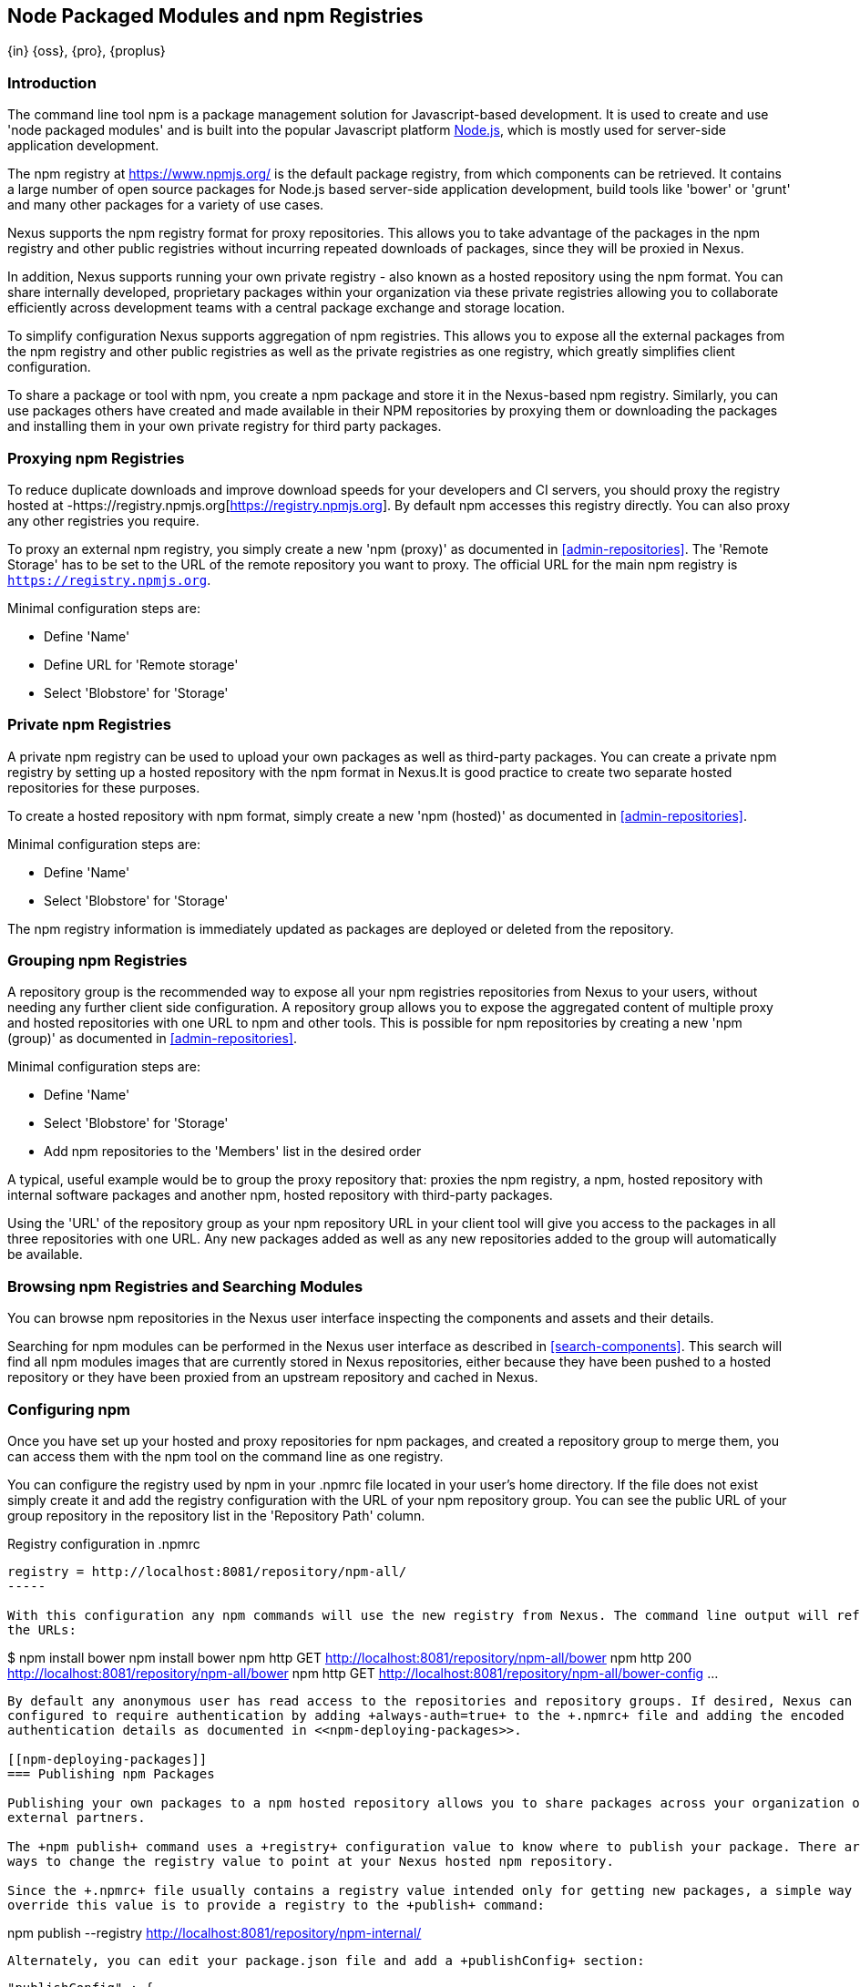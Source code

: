 [[npm]]
== Node Packaged Modules and npm Registries
{in} {oss}, {pro}, {proplus}

=== Introduction

The command line tool +npm+ is a package management solution for Javascript-based development. It is used to create and
use 'node packaged modules' and is built into the popular Javascript platform http://www.nodejs.org/[Node.js], which is
mostly used for server-side application development.

The npm registry at https://www.npmjs.org/[https://www.npmjs.org/] is the default package registry, from which
components can be retrieved.  It contains a large number of open source packages for Node.js based server-side
application development, build tools like 'bower' or 'grunt' and many other packages for a variety of use cases.

Nexus supports the npm registry format for proxy repositories. This allows you to take advantage of the packages in the
npm registry and other public registries without incurring repeated downloads of packages, since they will be proxied in
Nexus.

In addition, Nexus supports running your own private registry - also known as a hosted repository using the +npm+
format. You can share internally developed, proprietary packages within your organization via these private registries
allowing you to collaborate efficiently across development teams with a central package exchange and storage location.

To simplify configuration Nexus supports aggregation of npm registries. This allows you to expose all the external
packages from the npm registry and other public registries as well as the private registries as one registry, which
greatly simplifies client configuration.

To share a package or tool with npm, you create a npm package and store it in the Nexus-based npm registry. Similarly,
you can use packages others have created and made available in their NPM repositories by proxying them or downloading
the packages and installing them in your own private registry for third party packages.


[[npm-proxying-registries]]
=== Proxying npm Registries

To reduce duplicate downloads and improve download speeds for your developers and CI servers, you should proxy the
registry hosted at -https://registry.npmjs.org[https://registry.npmjs.org]. By default npm accesses this registry directly. You can also proxy any other registries you require.

To proxy an external npm registry, you simply create a new 'npm (proxy)' as documented in <<admin-repositories>>. The
'Remote Storage' has to be set to the URL of the remote repository you want to proxy. The official URL for the main npm
registry is `https://registry.npmjs.org`.

Minimal configuration steps are:

- Define 'Name'
- Define URL for 'Remote storage'
- Select 'Blobstore' for 'Storage'

[[npm-private-registries]]
=== Private npm Registries

A private npm registry can be used to upload your own packages as well as third-party packages. You can create a private
npm registry by setting up a hosted repository with the npm format in Nexus.It is good practice to create two separate
hosted repositories for these purposes.

To create a hosted repository with npm format, simply create a new 'npm (hosted)' as documented in
<<admin-repositories>>.

Minimal configuration steps are:

- Define 'Name'
- Select 'Blobstore' for 'Storage'

The npm registry information is immediately updated as packages are deployed or deleted from the repository.

//// 
TBD
The scheduled tasks to recreate the npm metadata database based on the
components in a hosted repository and to back up the database are
documented in <<scheduled-tasks>>.
////

[[npm-grouping-registries]]
=== Grouping npm Registries

A repository group is the recommended way to expose all your npm registries repositories from Nexus to your users,
without needing any further client side configuration. A repository group allows you to expose the aggregated content of
multiple proxy and hosted repositories with one URL to npm and other tools. This is possible for npm repositories by
creating a new 'npm (group)' as documented in <<admin-repositories>>.

Minimal configuration steps are:

- Define 'Name'
- Select 'Blobstore' for 'Storage'
- Add npm repositories to the 'Members' list in the desired order

A typical, useful example would be to group the proxy repository that: proxies the npm registry, a npm, hosted
repository with internal software packages and another npm, hosted repository with third-party packages. 

Using the 'URL' of the repository group as your npm repository URL in your client tool will give you access to the
packages in all three repositories with one URL. Any new packages added as well as any new repositories added to the
group will automatically be available.


=== Browsing npm Registries and Searching Modules

////
TBD link to browse chapter once we got it
////

You can browse npm repositories in the Nexus user interface inspecting the components and assets and their details.

Searching for npm modules can be performed in the Nexus user interface as described in <<search-components>>. This
search will find all npm modules images that are currently stored in Nexus repositories, either because they have been pushed
to a hosted repository or they have been proxied from an upstream repository and cached in Nexus.

[[npm-configuring]]
=== Configuring npm 

Once you have set up your hosted and proxy repositories for npm packages, and created a repository group to merge them,
you can access them with the +npm+ tool on the command line as one registry.

You can configure the registry used by +npm+ in your +.npmrc+ file located in your user's home directory. If the file
does not exist simply create it and add the registry configuration with the URL of your npm repository group. You can
see the public URL of your group repository in the repository list in the 'Repository Path' column.

.Registry configuration in +.npmrc+
----
registry = http://localhost:8081/repository/npm-all/
-----

With this configuration any npm commands will use the new registry from Nexus. The command line output will reference
the URLs:

----
$ npm install bower
npm install bower
npm http GET http://localhost:8081/repository/npm-all/bower
npm http 200 http://localhost:8081/repository/npm-all/bower
npm http GET http://localhost:8081/repository/npm-all/bower-config
...
----

By default any anonymous user has read access to the repositories and repository groups. If desired, Nexus can be
configured to require authentication by adding +always-auth=true+ to the +.npmrc+ file and adding the encoded
authentication details as documented in <<npm-deploying-packages>>.

[[npm-deploying-packages]]
=== Publishing npm Packages

Publishing your own packages to a npm hosted repository allows you to share packages across your organization or with
external partners.

The +npm publish+ command uses a +registry+ configuration value to know where to publish your package. There are several
ways to change the registry value to point at your Nexus hosted npm repository.

Since the +.npmrc+ file usually contains a registry value intended only for getting new packages, a simple way to
override this value is to provide a registry to the +publish+ command:

----
npm publish --registry http://localhost:8081/repository/npm-internal/ 
----

Alternately, you can edit your package.json file and add a +publishConfig+ section:

----
  "publishConfig" : {
    "registry" : "http://localhost:8081/repository/npm-internal/"
  },
----

Publishing requires authentication. It can be configured by adding an +_auth+ value to +.npmrc+. The value has to be
generated by base64-encoding the string of +username:password+.  You can create this encoded string with the command
line call +openssl+ e.g.: for the default +admin+ user of Nexus:

----
echo -n 'admin:admin123' | openssl base64
----

Other tools for the encoding are +uuencode+ or, for Windows users, +certutil+. To use +certutil+ on Windows you need to
put the credentials to be encoded into a file:

----
admin:admin123
----

Then run:

----
c:\certutil /encode in.txt out.txt
----

After this the base64 encoded credentials can be found in between the begin and end certiicate lines in the output file:

----
-----BEGIN CERTIFICATE-----
YWRtaW46YWRtaW4xMjM=
-----END CERTIFICATE-----
----

Once you have the encoded credentials the value as well as author information can then be added to the +.npmrc+ file:

----
# an email is required to publish npm packages
email=jane@example.com
_auth=YWRtaW46YWRtaW4xMjM=
----

TIP: Whatever tool you use to generate the encoded username and password string, try to encode the string
+admin:admin123+, which should result in +YWRtaW46YWRtaW4xMjM=+. Another example for a valid setup is
+jane:testpassword123+ resulting in +amFuZTp0ZXN0cGFzc3dvcmQxMjM=+.

With this configuration you can run +npm publish+ for your package. More information about package creation can be found
on the https://www.npmjs.org/doc/cli/npm-publish.html[npm website].

Once a package is published to the private registry in Nexus, any other developers or build servers that access Nexus
via the repository group have instant access to the packages.

////
/* Local Variables: */
/* ispell-personal-dictionary: "ispell.dict" */
/* End:             */
////
